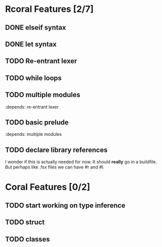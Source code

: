 * Rcoral Features [2/7]
** DONE elseif syntax 
** DONE let syntax 
** TODO Re-entrant lexer
** TODO while loops
** TODO multiple modules 
   :depends: re-entrant lexer
** TODO basic prelude
   :depends: multiple modules
** TODO declare library references
   I wonder if this is actually needed for now. It should *really* go in a buildfile.
   But perhaps like .fsx files we can have #r and #l.
* Coral Features [0/2]
** TODO start working on type inference
** TODO struct
** TODO classes
